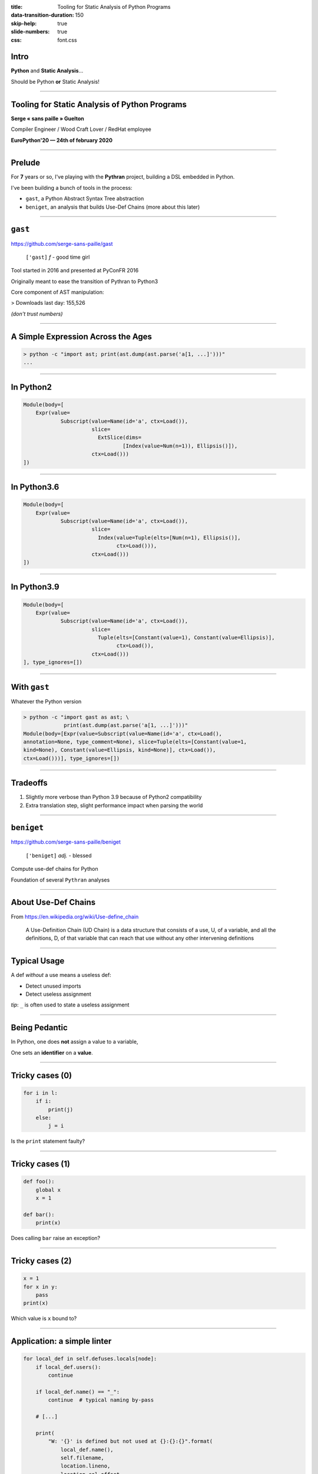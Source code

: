 :title: Tooling for Static Analysis of Python Programs
:data-transition-duration: 150
:skip-help: true
:slide-numbers: true
:css: font.css


Intro
=====

**Python** and **Static Analysis**…

Should be Python **or** Static Analysis!


----

Tooling for Static Analysis of Python Programs
==============================================

**Serge « sans paille » Guelton**

Compiler Engineer / Wood Craft Lover / RedHat employee

**EuroPython'20 — 24th of february 2020**


----

Prelude
=======

For **7** years or so, I've playing with the **Pythran** project, building a DSL
embedded in Python.

I've been building a bunch of tools in the process:

- ``gast``, a Python Abstract Syntax Tree abstraction
- ``beniget``, an analysis that builds Use-Def Chains (more about this later)

----

``gast``
========

https://github.com/serge-sans-paille/gast

    ``['gast]`` *f* - good time girl


Tool started in 2016 and presented at PyConFR 2016

Originally meant to ease the transition of Pythran to Python3

Core component of AST manipulation:

> Downloads last day: 155,526

*(don't trust numbers)*


----

A Simple Expression Across the Ages
===================================

.. code-block:: console

    > python -c "import ast; print(ast.dump(ast.parse('a[1, ...]')))"
    ...

----

In Python2
==========

.. code-block::

    Module(body=[
        Expr(value=
                Subscript(value=Name(id='a', ctx=Load()),
                          slice=
                            ExtSlice(dims=
                                    [Index(value=Num(n=1)), Ellipsis()]),
                          ctx=Load()))
    ])

----

In Python3.6
============

.. code-block::

    Module(body=[
        Expr(value=
                Subscript(value=Name(id='a', ctx=Load()),
                          slice=
                            Index(value=Tuple(elts=[Num(n=1), Ellipsis()],
                                  ctx=Load())),
                          ctx=Load()))
    ])

----

In Python3.9
============

.. code-block::

    Module(body=[
        Expr(value=
                Subscript(value=Name(id='a', ctx=Load()),
                          slice=
                            Tuple(elts=[Constant(value=1), Constant(value=Ellipsis)],
                                  ctx=Load()),
                          ctx=Load()))
    ], type_ignores=[])

----

With ``gast``
=============


Whatever the Python version

.. code-block:: console

    > python -c "import gast as ast; \
                 print(ast.dump(ast.parse('a[1, ...]')))"
    Module(body=[Expr(value=Subscript(value=Name(id='a', ctx=Load(),
    annotation=None, type_comment=None), slice=Tuple(elts=[Constant(value=1,
    kind=None), Constant(value=Ellipsis, kind=None)], ctx=Load()),
    ctx=Load()))], type_ignores=[])

----

Tradeoffs
=========

1. Slightly more verbose than Python 3.9 because of Python2 compatibility
2. Extra translation step, slight performance impact when parsing the world

----

``beniget``
===========

https://github.com/serge-sans-paille/beniget

    ``['beniget]`` *adj.* - blessed

Compute use-def chains for Python

Foundation of several ``Pythran`` analyses

----

About Use-Def Chains
====================

From https://en.wikipedia.org/wiki/Use-define_chain

    A Use-Definition Chain (UD Chain) is a data structure that consists of a use, U,
    of a variable, and all the definitions, D, of that variable that can reach that
    use without any other intervening definitions

----

Typical Usage
=============

A def *without* a use means a useless def:

- Detect unused imports
- Detect useless assignment

*tip*: ``_`` is often used to state a useless assignment


----

Being Pedantic
==============

In Python, one does **not** assign a value to a variable,

One sets an **identifier** on a **value**.

----

Tricky cases (0)
================

.. code-block:: python

    for i in l:
        if i:
            print(j)
        else:
            j = i

Is the ``print`` statement faulty?

----

Tricky cases (1)
================

.. code-block:: python

    def foo():
        global x
        x = 1

    def bar():
        print(x)

Does calling ``bar`` raise an exception?

----

Tricky cases (2)
================

.. code-block:: python

    x = 1
    for x in y:
        pass
    print(x)

Which value is ``x`` bound to?

----

Application: a simple linter
============================

.. code-block:: python

    for local_def in self.defuses.locals[node]:
        if local_def.users():
            continue

        if local_def.name() == "_":
            continue  # typical naming by-pass

        # [...]

        print(
            "W: '{}' is defined but not used at {}:{}:{}".format(
                local_def.name(),
                self.filename,
                location.lineno,
                location.col_offset,
            )
        )

----

Limitations: Did You Say *Static*?
==================================

.. code-block:: python

    eval("expr")
    globals()[name] = 1

And as an extension, any method call…

----

``memestra``
============

https://github.com/QuantStack/memestra


    ``['memestra]`` *adv.* - Oh, please!

``Memestra`` checks code for places where deprecated functions are called.

How would you do that after that talk?

----

Finding Deprecated Usage
========================

Simple!

1. Track a given decorator usage
2. Track usage of decorated definitions
3. Print


----

Example
=======

.. code-block:: console

    > cat test.py
    import decorator

    @decorator.deprecated
    def foo(): pass

    def bar():
        foo()
    foo()

    > python memestra.py test.py
    foo used at test.py:7:5
    foo used at test.py:9:1


----

Cross-Module Exploration
========================

When we import a function from a module, is that function deprecated?

→ Statically resolve imports, and walk them recursively

→ Quickly end-up parsing hundreds of Python package

→ Use a caching mechanism

----

Advertising Deprecated Usage
============================

.. code-block:: console

    > pip install deprecated

.. code-block:: python

    from deprecated import deprecated
    @deprecated(reason="You should use another function")
    def some_old_function(x, y):
        pass

----

Limitations: Did You Say *Typing*?
==================================

.. code-block:: python

    class Foo:

        @deprecated
        def foo():
            pass

    def bar(f):
        return f.foo()  # Is this call deprecated?

----

Postlude
========

- Python isn't meant for static analysis
- We can still get some tooling —with known limits
- We can share the tooling
- Perfect for embded DSLs
